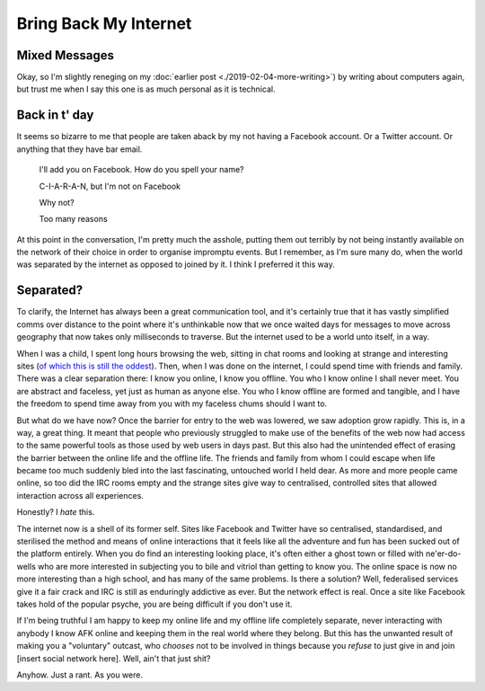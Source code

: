 ======================
Bring Back My Internet
======================

Mixed Messages
--------------

Okay, so I'm slightly reneging on my :doc:`earlier post <./2019-02-04-more-writing>`) by writing
about computers again, but trust me when I say this one is as
much personal as it is technical.

Back in t' day
--------------

It seems so bizarre to me that people are taken aback by my not
having a Facebook account. Or a Twitter account. Or anything that
they have bar email.


    I'll add you on Facebook. How do you spell your name?

    C-I-A-R-A-N, but I'm not on Facebook

    Why not?

    Too many reasons

At this point in the conversation, I'm pretty much the asshole,
putting them out terribly by not being instantly available on the
network of their choice in order to organise impromptu events. But
I remember, as I'm sure many do, when the world was separated by the
internet as opposed to joined by it. I think I preferred it this way.

Separated?
----------

To clarify, the Internet has always been a great communication tool,
and it's certainly true that it has vastly simplified comms over
distance to the point where it's unthinkable now that we once waited
days for messages to move across geography that now takes only milliseconds
to traverse. But the internet used to be a world unto itself, in a way.

When I was a child, I spent long hours browsing the web, sitting in chat
rooms and looking at strange and interesting sites (`of which this is still the oddest <http://www.arngren.net/>`_).
Then, when I was done on the internet, I could spend time with friends and
family. There was a clear separation there: I know you online, I know you offline.
You who I know online I shall never meet. You are abstract and faceless,
yet just as human as anyone else. You who I know offline are formed and tangible,
and I have the freedom to spend time away from you with my faceless chums should
I want to.

But what do we have now? Once the barrier for entry to the web was lowered,
we saw adoption grow rapidly. This is, in a way, a great thing. It meant
that people who previously struggled to make use of the benefits of the
web now had access to the same powerful tools as those used by web users in days past.
But this also had the unintended effect of erasing the barrier between the
online life and the offline life. The friends and family from whom I could
escape when life became too much suddenly bled into the last fascinating,
untouched world I held dear. As more and more people came online, so too
did the IRC rooms empty and the strange sites give way to centralised, controlled
sites that allowed interaction across all experiences.

Honestly? I *hate* this.

The internet now is a shell of its former self. Sites like Facebook and
Twitter have so centralised, standardised, and sterilised the method and means
of online interactions that it feels like all the adventure and fun has been
sucked out of the platform entirely. When you do find an interesting looking
place, it's often either a ghost town or filled with ne'er-do-wells who
are more interested in subjecting you to bile and vitriol than getting to know
you. The online space is now no more interesting than a high school, and has
many of the same problems. Is there a solution? Well, federalised services
give it a fair crack and IRC is still as enduringly addictive as ever.
But the network effect is real. Once a site like Facebook takes hold of the
popular psyche, you are being difficult if you don't use it.

If I'm being truthful I am happy to keep my online life and my offline
life completely separate, never interacting with anybody I know AFK
online and keeping them in the real world where they belong. But this
has the unwanted result of making you a "voluntary" outcast, who *chooses*
not to be involved in things because you *refuse* to just give in and
join [insert social network here]. Well, ain't that just shit?

Anyhow. Just a rant. As you were.
